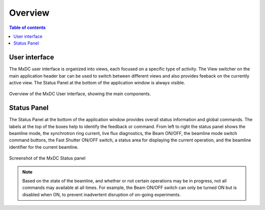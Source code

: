 ========
Overview
========

.. contents:: Table of contents
    :depth: 1
    :local:


User interface
--------------
The MxDC user interface is organized into views, each focused on a specific type of activity. The View switcher on
the main application header bar can be used to switch between different views and also provides feeback on the
currently active view.  The Status Panel at the bottom of the application window is always visible.

.. figure:: main.svg
    :align: center
    :width: 100%
    :alt: MxDC Overview Schematic

    Overview of the MxDC User interface, showing the main components.

Status Panel
------------

The Status Panel at the bottom of the application window provides overall status information and global commands.
The labels at the top of the boxes help to identify the feedback or command.  From left to right the status panel
shows the beamline mode, the synchrotron ring current, live flux diagnostics, the Beam ON/OFF, the beamline
mode switch command buttons, the Fast Shutter ON/OFF switch, a status area for displaying the current operation,
and the beamline identifier for the current beamline.

.. figure:: status.png
    :align: center
    :width: 100%
    :alt: MxDC Status Panel

    Screenshot of the MxDC Status panel

.. note::

   Based on the state of the beamline, and whether or not certain operations may be in progress, not all commands
   may available at all times. For example, the Beam ON/OFF switch can only be turned ON but is disabled when ON, to
   prevent inadvertent disruption of on-going experiments.

